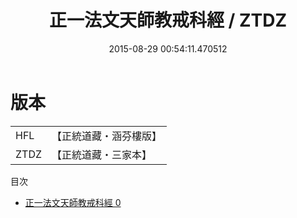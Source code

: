 #+TITLE: 正一法文天師教戒科經 / ZTDZ

#+DATE: 2015-08-29 00:54:11.470512
* 版本
 |       HFL|【正統道藏・涵芬樓版】|
 |      ZTDZ|【正統道藏・三家本】|
目次
 - [[file:KR5c0186_000.txt][正一法文天師教戒科經 0]]
